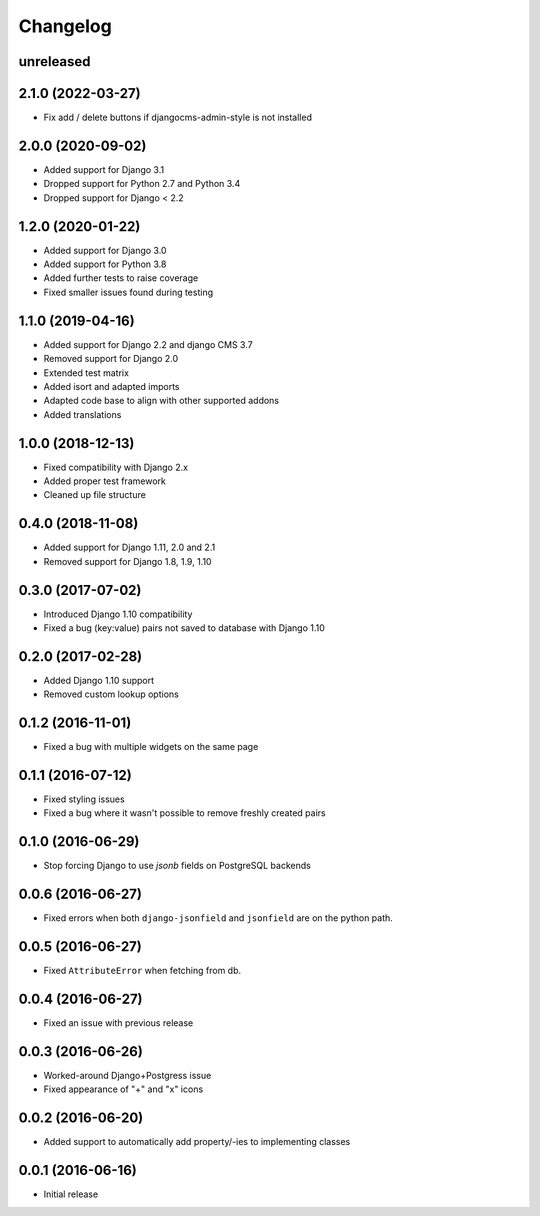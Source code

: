=========
Changelog
=========

unreleased
==========

2.1.0 (2022-03-27)
==========

* Fix add / delete buttons if djangocms-admin-style is not installed


2.0.0 (2020-09-02)
==================

* Added support for Django 3.1
* Dropped support for Python 2.7 and Python 3.4
* Dropped support for Django < 2.2


1.2.0 (2020-01-22)
==================

* Added support for Django 3.0
* Added support for Python 3.8
* Added further tests to raise coverage
* Fixed smaller issues found during testing


1.1.0 (2019-04-16)
==================

* Added support for Django 2.2 and django CMS 3.7
* Removed support for Django 2.0
* Extended test matrix
* Added isort and adapted imports
* Adapted code base to align with other supported addons
* Added translations


1.0.0 (2018-12-13)
==================

* Fixed compatibility with Django 2.x
* Added proper test framework
* Cleaned up file structure


0.4.0 (2018-11-08)
==================

* Added support for Django 1.11, 2.0 and 2.1
* Removed support for Django 1.8, 1.9, 1.10


0.3.0 (2017-07-02)
==================

* Introduced Django 1.10 compatibility
* Fixed a bug (key:value) pairs not saved to database with Django 1.10


0.2.0 (2017-02-28)
==================

* Added Django 1.10 support
* Removed custom lookup options


0.1.2 (2016-11-01)
==================

* Fixed a bug with multiple widgets on the same page


0.1.1 (2016-07-12)
==================

* Fixed styling issues
* Fixed a bug where it wasn't possible to remove freshly created pairs


0.1.0 (2016-06-29)
==================

* Stop forcing Django to use `jsonb` fields on PostgreSQL backends


0.0.6 (2016-06-27)
==================

* Fixed errors when both ``django-jsonfield`` and ``jsonfield``
  are on the python path.


0.0.5 (2016-06-27)
==================

* Fixed ``AttributeError`` when fetching from db.


0.0.4 (2016-06-27)
==================

* Fixed an issue with previous release


0.0.3 (2016-06-26)
==================

* Worked-around Django+Postgress issue
* Fixed appearance of "+" and "x" icons


0.0.2 (2016-06-20)
==================

* Added support to automatically add property/-ies to implementing classes


0.0.1 (2016-06-16)
==================

* Initial release
